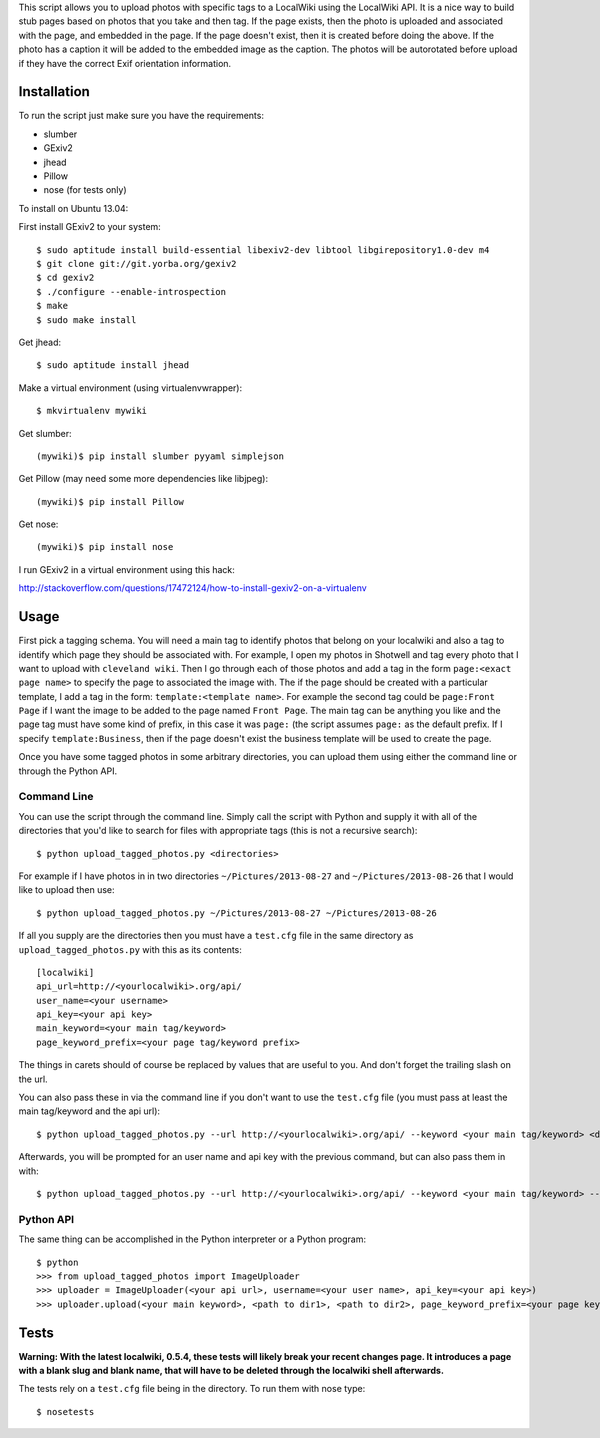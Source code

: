 This script allows you to upload photos with specific tags to a LocalWiki using
the LocalWiki API. It is a nice way to build stub pages based on photos that
you take and then tag. If the page exists, then the photo is uploaded and
associated with the page, and embedded in the page. If the page doesn't exist,
then it is created before doing the above. If the photo has a caption it will
be added to the embedded image as the caption. The photos will be autorotated
before upload if they have the correct Exif orientation information.

Installation
============

To run the script just make sure you have the requirements:

- slumber
- GExiv2
- jhead
- Pillow
- nose (for tests only)

To install on Ubuntu 13.04:

First install GExiv2 to your system::

   $ sudo aptitude install build-essential libexiv2-dev libtool libgirepository1.0-dev m4
   $ git clone git://git.yorba.org/gexiv2
   $ cd gexiv2
   $ ./configure --enable-introspection
   $ make
   $ sudo make install

Get jhead::

   $ sudo aptitude install jhead

Make a virtual environment (using virtualenvwrapper)::

   $ mkvirtualenv mywiki

Get slumber::

   (mywiki)$ pip install slumber pyyaml simplejson

Get Pillow (may need some more dependencies like libjpeg)::

   (mywiki)$ pip install Pillow

Get nose::

   (mywiki)$ pip install nose

I run GExiv2 in a virtual environment using this hack:

http://stackoverflow.com/questions/17472124/how-to-install-gexiv2-on-a-virtualenv

Usage
=====

First pick a tagging schema. You will need a main tag to identify photos that
belong on your localwiki and also a tag to identify which page they should be
associated with. For example, I open my photos in Shotwell and tag every photo
that I want to upload with ``cleveland wiki``. Then I go through each of those
photos and add a tag in the form ``page:<exact page name>`` to specify the page
to associated the image with. The if the page should be created with a
particular template, I add a tag in the form: ``template:<template name>``. For
example the second tag could be ``page:Front Page`` if I want the image to be
added to the page named ``Front Page``. The main tag can be anything you like
and the page tag must have some kind of prefix, in this case it was ``page:``
(the script assumes ``page:`` as the default prefix.  If I specify
``template:Business``, then if the page doesn't exist the business template
will be used to create the page.

Once you have some tagged photos in some arbitrary directories, you can upload
them using either the command line or through the Python API.

Command Line
------------

You can use the script through the command line. Simply call the script with
Python and supply it with all of the directories that you'd like to search for
files with appropriate tags (this is not a recursive search)::

   $ python upload_tagged_photos.py <directories>

For example if I have photos in in two directories ``~/Pictures/2013-08-27`` and
``~/Pictures/2013-08-26`` that I would like to upload then use::

   $ python upload_tagged_photos.py ~/Pictures/2013-08-27 ~/Pictures/2013-08-26

If all you supply are the directories then you must have a ``test.cfg`` file in
the same directory as ``upload_tagged_photos.py`` with this as its contents::

   [localwiki]
   api_url=http://<yourlocalwiki>.org/api/
   user_name=<your username>
   api_key=<your api key>
   main_keyword=<your main tag/keyword>
   page_keyword_prefix=<your page tag/keyword prefix>

The things in carets should of course be replaced by values that are useful to
you. And don't forget the trailing slash on the url.

You can also pass these in via the command line if you don't want to use the
``test.cfg`` file (you must pass at least the main tag/keyword and the api url)::

   $ python upload_tagged_photos.py --url http://<yourlocalwiki>.org/api/ --keyword <your main tag/keyword> <directories>

Afterwards, you will be prompted for an user name and api key with the previous
command, but can also pass them in with::

   $ python upload_tagged_photos.py --url http://<yourlocalwiki>.org/api/ --keyword <your main tag/keyword> --username <your user name> --apikey <your api key> <directories>

Python API
----------

The same thing can be accomplished in the Python interpreter or a Python
program::

   $ python
   >>> from upload_tagged_photos import ImageUploader
   >>> uploader = ImageUploader(<your api url>, username=<your user name>, api_key=<your api key>)
   >>> uploader.upload(<your main keyword>, <path to dir1>, <path to dir2>, page_keyword_prefix=<your page keyword prefix>)

Tests
=====

**Warning: With the latest localwiki, 0.5.4, these tests will likely break your
recent changes page. It introduces a page with a blank slug and blank name,
that will have to be deleted through the localwiki shell afterwards.**

The tests rely on a ``test.cfg`` file being in the directory. To run them with
nose type::

   $ nosetests
